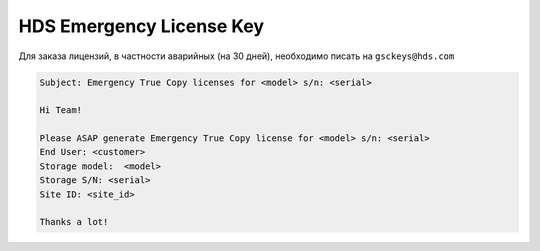 .. index:: hds, license

.. _hds-emergency-license-key:

HDS Emergency License Key
=========================

Для заказа лицензий, в частности аварийных (на 30 дней), необходимо писать на ``gsckeys@hds.com``

.. code-block:: none

  Subject: Emergency True Copy licenses for <model> s/n: <serial>
   
  Hi Team!
  
  Please ASAP generate Emergency True Copy license for <model> s/n: <serial>
  End User: <customer>
  Storage model:  <model>
  Storage S/N: <serial>
  Site ID: <site_id>
  
  Thanks a lot! 